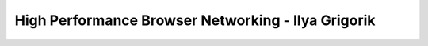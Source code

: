 .. _book-high-perf-browser:

=====================================================
High Performance Browser Networking - Ilya Grigorik
=====================================================
